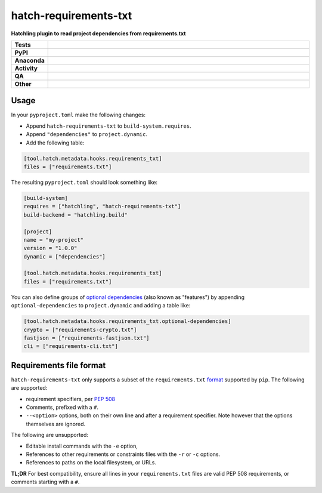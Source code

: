 =======================
hatch-requirements-txt
=======================

.. start short_desc

**Hatchling plugin to read project dependencies from requirements.txt**

.. end short_desc



.. list-table::
	:stub-columns: 1
	:widths: 10 90

	* - Tests
	  - |actions_linux| |actions_windows| |actions_macos| |coveralls|
	* - PyPI
	  - |pypi-version| |supported-versions| |supported-implementations| |wheel|
	* - Anaconda
	  - |conda-version| |conda-platform|
	* - Activity
	  - |commits-latest| |commits-since| |maintained| |pypi-downloads|
	* - QA
	  - |codefactor| |actions_flake8| |actions_mypy|
	* - Other
	  - |hatch| |license| |language| |requires|

.. |actions_linux| image:: https://github.com/repo-helper/hatch-requirements-txt/workflows/Linux/badge.svg
	:target: https://github.com/repo-helper/hatch-requirements-txt/actions?query=workflow%3A%22Linux%22
	:alt: Linux Test Status

.. |actions_windows| image:: https://github.com/repo-helper/hatch-requirements-txt/workflows/Windows/badge.svg
	:target: https://github.com/repo-helper/hatch-requirements-txt/actions?query=workflow%3A%22Windows%22
	:alt: Windows Test Status

.. |actions_macos| image:: https://github.com/repo-helper/hatch-requirements-txt/workflows/macOS/badge.svg
	:target: https://github.com/repo-helper/hatch-requirements-txt/actions?query=workflow%3A%22macOS%22
	:alt: macOS Test Status

.. |actions_flake8| image:: https://github.com/repo-helper/hatch-requirements-txt/workflows/Flake8/badge.svg
	:target: https://github.com/repo-helper/hatch-requirements-txt/actions?query=workflow%3A%22Flake8%22
	:alt: Flake8 Status

.. |actions_mypy| image:: https://github.com/repo-helper/hatch-requirements-txt/workflows/mypy/badge.svg
	:target: https://github.com/repo-helper/hatch-requirements-txt/actions?query=workflow%3A%22mypy%22
	:alt: mypy status

.. |requires| image:: https://dependency-dash.repo-helper.uk/github/repo-helper/hatch-requirements-txt/badge.svg
	:target: https://dependency-dash.repo-helper.uk/github/repo-helper/hatch-requirements-txt/
	:alt: Requirements Status

.. |coveralls| image:: https://img.shields.io/coveralls/github/repo-helper/hatch-requirements-txt/master?logo=coveralls
	:target: https://coveralls.io/github/repo-helper/hatch-requirements-txt?branch=master
	:alt: Coverage

.. |codefactor| image:: https://img.shields.io/codefactor/grade/github/repo-helper/hatch-requirements-txt?logo=codefactor
	:target: https://www.codefactor.io/repository/github/repo-helper/hatch-requirements-txt
	:alt: CodeFactor Grade

.. |pypi-version| image:: https://img.shields.io/pypi/v/hatch-requirements-txt
	:target: https://pypi.org/project/hatch-requirements-txt/
	:alt: PyPI - Package Version

.. |supported-versions| image:: https://img.shields.io/pypi/pyversions/hatch-requirements-txt?logo=python&logoColor=white
	:target: https://pypi.org/project/hatch-requirements-txt/
	:alt: PyPI - Supported Python Versions

.. |supported-implementations| image:: https://img.shields.io/pypi/implementation/hatch-requirements-txt
	:target: https://pypi.org/project/hatch-requirements-txt/
	:alt: PyPI - Supported Implementations

.. |wheel| image:: https://img.shields.io/pypi/wheel/hatch-requirements-txt
	:target: https://pypi.org/project/hatch-requirements-txt/
	:alt: PyPI - Wheel

.. |conda-version| image:: https://img.shields.io/conda/v/conda-forge/hatch-requirements-txt?logo=anaconda
	:target: https://anaconda.org/conda-forge/hatch-requirements-txt
	:alt: Conda - Package Version

.. |conda-platform| image:: https://img.shields.io/conda/pn/conda-forge/hatch-requirements-txt?label=conda%7Cplatform
	:target: https://anaconda.org/conda-forge/hatch-requirements-txt
	:alt: Conda - Platform

.. |hatch| image:: https://img.shields.io/badge/%F0%9F%A5%9A-Hatch-4051b5.svg
	:target: https://github.com/pypa/hatch
	:alt: Hatch project

.. |license| image:: https://img.shields.io/github/license/repo-helper/hatch-requirements-txt
	:target: https://github.com/repo-helper/hatch-requirements-txt/blob/master/LICENSE
	:alt: License

.. |language| image:: https://img.shields.io/github/languages/top/repo-helper/hatch-requirements-txt
	:alt: GitHub top language

.. |commits-since| image:: https://img.shields.io/github/commits-since/repo-helper/hatch-requirements-txt/v0.3.0
	:target: https://github.com/repo-helper/hatch-requirements-txt/pulse
	:alt: GitHub commits since tagged version

.. |commits-latest| image:: https://img.shields.io/github/last-commit/repo-helper/hatch-requirements-txt
	:target: https://github.com/repo-helper/hatch-requirements-txt/commit/master
	:alt: GitHub last commit

.. |maintained| image:: https://img.shields.io/maintenance/yes/2022
	:alt: Maintenance

.. |pypi-downloads| image:: https://img.shields.io/pypi/dm/hatch-requirements-txt
	:target: https://pypi.org/project/hatch-requirements-txt/
	:alt: PyPI - Downloads



Usage
========

In your ``pyproject.toml`` make the following changes:

* Append ``hatch-requirements-txt`` to ``build-system.requires``.
* Append ``"dependencies"`` to ``project.dynamic``.
* Add the following table:

.. code-block:: toml

	[tool.hatch.metadata.hooks.requirements_txt]
	files = ["requirements.txt"]

The resulting ``pyproject.toml`` should look something like:

.. code-block:: toml

	[build-system]
	requires = ["hatchling", "hatch-requirements-txt"]
	build-backend = "hatchling.build"

	[project]
	name = "my-project"
	version = "1.0.0"
	dynamic = ["dependencies"]

	[tool.hatch.metadata.hooks.requirements_txt]
	files = ["requirements.txt"]

You can also define groups of `optional dependencies <https://hatch.pypa.io/latest/config/dependency/#features>`_
(also known as "features") by appending ``optional-dependencies`` to ``project.dynamic`` and adding a table like:

.. code-block:: toml

	[tool.hatch.metadata.hooks.requirements_txt.optional-dependencies]
	crypto = ["requirements-crypto.txt"]
	fastjson = ["requirements-fastjson.txt"]
	cli = ["requirements-cli.txt"]


Requirements file format
============================

``hatch-requirements-txt`` only supports a subset of the ``requirements.txt`` format_ supported by ``pip``.
The following are supported:

* requirement specifiers, per `PEP 508`_
* Comments, prefixed with a ``#``.
* ``--<option>`` options, both on their own line and after a requirement specifier.
  Note however that the options themselves are ignored.

The following are unsupported:

* Editable install commands with the ``-e`` option,
* References to other requirements or constraints files with the ``-r`` or ``-c`` options.
* References to paths on the local filesystem, or URLs.

**TL;DR**
For best compatibility, ensure all lines in your ``requirements.txt`` files
are valid PEP 508 requirements, or comments starting with a ``#``.

.. _format: https://pip.pypa.io/en/stable/reference/requirements-file-format/
.. _PEP 508: https://peps.python.org/pep-0508/
